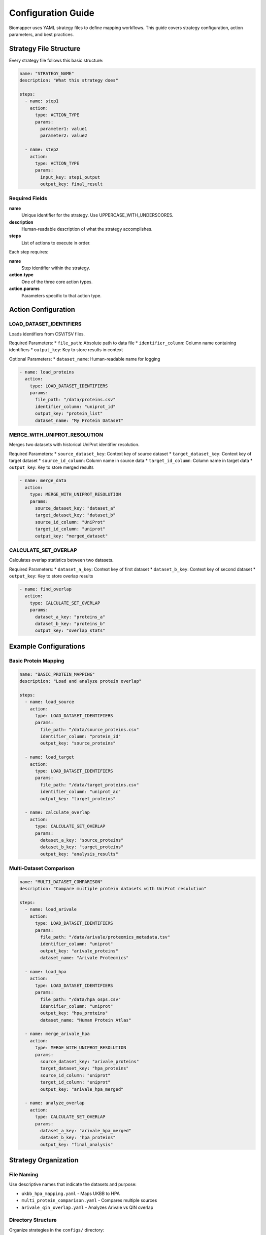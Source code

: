 Configuration Guide
===================

Biomapper uses YAML strategy files to define mapping workflows. This guide covers strategy configuration, action parameters, and best practices.

Strategy File Structure
-----------------------

Every strategy file follows this basic structure:

.. code-block:: yaml

    name: "STRATEGY_NAME" 
    description: "What this strategy does"
    
    steps:
      - name: step1
        action:
          type: ACTION_TYPE
          params:
            parameter1: value1
            parameter2: value2
      
      - name: step2  
        action:
          type: ACTION_TYPE
          params:
            input_key: step1_output
            output_key: final_result

Required Fields
~~~~~~~~~~~~~~~

**name**
  Unique identifier for the strategy. Use UPPERCASE_WITH_UNDERSCORES.

**description** 
  Human-readable description of what the strategy accomplishes.

**steps**
  List of actions to execute in order.

Each step requires:

**name**
  Step identifier within the strategy.

**action.type**
  One of the three core action types.

**action.params**
  Parameters specific to that action type.

Action Configuration
--------------------

LOAD_DATASET_IDENTIFIERS
~~~~~~~~~~~~~~~~~~~~~~~~~

Loads identifiers from CSV/TSV files.

Required Parameters:
* ``file_path``: Absolute path to data file
* ``identifier_column``: Column name containing identifiers  
* ``output_key``: Key to store results in context

Optional Parameters:
* ``dataset_name``: Human-readable name for logging

.. code-block:: yaml

    - name: load_proteins
      action:
        type: LOAD_DATASET_IDENTIFIERS
        params:
          file_path: "/data/proteins.csv"
          identifier_column: "uniprot_id"
          output_key: "protein_list"
          dataset_name: "My Protein Dataset"

MERGE_WITH_UNIPROT_RESOLUTION
~~~~~~~~~~~~~~~~~~~~~~~~~~~~~

Merges two datasets with historical UniProt identifier resolution.

Required Parameters:
* ``source_dataset_key``: Context key of source dataset
* ``target_dataset_key``: Context key of target dataset  
* ``source_id_column``: Column name in source data
* ``target_id_column``: Column name in target data
* ``output_key``: Key to store merged results

.. code-block:: yaml

    - name: merge_data
      action:
        type: MERGE_WITH_UNIPROT_RESOLUTION  
        params:
          source_dataset_key: "dataset_a"
          target_dataset_key: "dataset_b"
          source_id_column: "UniProt"
          target_id_column: "uniprot"
          output_key: "merged_dataset"

CALCULATE_SET_OVERLAP
~~~~~~~~~~~~~~~~~~~~~

Calculates overlap statistics between two datasets.

Required Parameters:
* ``dataset_a_key``: Context key of first dataset
* ``dataset_b_key``: Context key of second dataset  
* ``output_key``: Key to store overlap results

.. code-block:: yaml

    - name: find_overlap
      action:
        type: CALCULATE_SET_OVERLAP
        params:
          dataset_a_key: "proteins_a"
          dataset_b_key: "proteins_b" 
          output_key: "overlap_stats"

Example Configurations
----------------------

Basic Protein Mapping
~~~~~~~~~~~~~~~~~~~~~~

.. code-block:: yaml

    name: "BASIC_PROTEIN_MAPPING"
    description: "Load and analyze protein overlap"
    
    steps:
      - name: load_source
        action:
          type: LOAD_DATASET_IDENTIFIERS
          params:
            file_path: "/data/source_proteins.csv"
            identifier_column: "protein_id"
            output_key: "source_proteins"
      
      - name: load_target
        action:
          type: LOAD_DATASET_IDENTIFIERS
          params:
            file_path: "/data/target_proteins.csv"  
            identifier_column: "uniprot_ac"
            output_key: "target_proteins"
      
      - name: calculate_overlap
        action:
          type: CALCULATE_SET_OVERLAP
          params:
            dataset_a_key: "source_proteins"
            dataset_b_key: "target_proteins"
            output_key: "analysis_results"

Multi-Dataset Comparison
~~~~~~~~~~~~~~~~~~~~~~~~

.. code-block:: yaml

    name: "MULTI_DATASET_COMPARISON"
    description: "Compare multiple protein datasets with UniProt resolution"
    
    steps:
      - name: load_arivale
        action:
          type: LOAD_DATASET_IDENTIFIERS
          params:
            file_path: "/data/arivale/proteomics_metadata.tsv"
            identifier_column: "uniprot"
            output_key: "arivale_proteins"
            dataset_name: "Arivale Proteomics"
      
      - name: load_hpa
        action:
          type: LOAD_DATASET_IDENTIFIERS  
          params:
            file_path: "/data/hpa_osps.csv"
            identifier_column: "uniprot"
            output_key: "hpa_proteins"
            dataset_name: "Human Protein Atlas"
      
      - name: merge_arivale_hpa
        action:
          type: MERGE_WITH_UNIPROT_RESOLUTION
          params:
            source_dataset_key: "arivale_proteins"
            target_dataset_key: "hpa_proteins"
            source_id_column: "uniprot" 
            target_id_column: "uniprot"
            output_key: "arivale_hpa_merged"
      
      - name: analyze_overlap
        action:
          type: CALCULATE_SET_OVERLAP
          params:
            dataset_a_key: "arivale_hpa_merged"
            dataset_b_key: "hpa_proteins"
            output_key: "final_analysis"

Strategy Organization
---------------------

File Naming
~~~~~~~~~~~

Use descriptive names that indicate the datasets and purpose:

* ``ukbb_hpa_mapping.yaml`` - Maps UKBB to HPA
* ``multi_protein_comparison.yaml`` - Compares multiple sources  
* ``arivale_qin_overlap.yaml`` - Analyzes Arivale vs QIN overlap

Directory Structure
~~~~~~~~~~~~~~~~~~~

Organize strategies in the ``configs/`` directory:

.. code-block:: text

    configs/
    ├── ukbb_hpa_mapping.yaml
    ├── arivale_hpa_mapping.yaml  
    ├── qin_hpa_mapping.yaml
    ├── kg2c_hpa_mapping.yaml
    └── spoke_hpa_mapping.yaml

Data Requirements
-----------------

File Formats
~~~~~~~~~~~~

Strategies work with CSV and TSV files. Ensure your data files:

* Have headers in the first row
* Use consistent delimiter (comma for CSV, tab for TSV)
* Contain the identifier columns referenced in strategies
* Use UTF-8 encoding

File Paths
~~~~~~~~~~

Always use **absolute paths** in strategy files:

.. code-block:: yaml

    # Good - absolute path
    file_path: "/data/proteins/ukbb_data.csv"
    
    # Bad - relative path (may fail) 
    file_path: "../data/ukbb_data.csv"

Column Names  
~~~~~~~~~~~~

Ensure the ``identifier_column`` exactly matches your CSV headers:

.. code-block:: yaml

    # If your CSV header is "UniProt_ID"
    identifier_column: "UniProt_ID"
    
    # Not "uniprot_id" or "UniProt"

Best Practices
--------------

1. **Use descriptive names** for steps and output keys
2. **Test with small datasets** before running on large files  
3. **Keep strategies focused** on specific comparisons
4. **Document complex strategies** with clear descriptions
5. **Validate file paths** before execution
6. **Use consistent naming** across related strategies

Troubleshooting
---------------

Common Configuration Errors
~~~~~~~~~~~~~~~~~~~~~~~~~~~

**YAML syntax errors**
  Validate YAML syntax with an online checker.

**Missing required parameters**  
  Check that all required params are provided for each action.

**File path issues**
  Use absolute paths and verify files exist.

**Column name mismatches**
  Ensure identifier_column matches CSV headers exactly.

**Key conflicts**
  Use unique output_key names within each strategy.

Validation
~~~~~~~~~~

Before deploying strategies:

1. Check YAML syntax is valid
2. Verify all file paths exist and are readable
3. Confirm column names match data files  
4. Test with small sample datasets first
5. Review logs for any warnings or errors

Next Steps
----------

* See :doc:`usage` for executing strategies
* Check :doc:`actions/load_dataset_identifiers` for detailed parameter reference
* Review example strategies in the ``configs/`` directory
* Learn about the :doc:`api/rest_endpoints` for programmatic execution